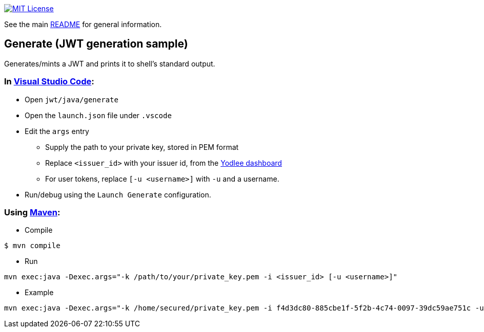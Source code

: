 :url-vscode: https://code.visualstudio.com/
:url-maven: https://maven.apache.org/
:url-yodlee-dashboard: https://developer.yodlee.com/api-dashboard
:url-license-badge: https://img.shields.io/badge/license-MIT-blue.svg

image:{url-license-badge}[MIT License, link=../README.adoc#copyright-and-license]

See the main link:../README.adoc[README] for general information.

== Generate (JWT generation sample)

Generates/mints a JWT and prints it to shell's standard output.

=== In {url-vscode}[Visual Studio Code]:

* Open `jwt/java/generate`
* Open the `launch.json` file under `.vscode`
* Edit the `args` entry
** Supply the path to your private key, stored in PEM format
** Replace `<issuer_id>` with your issuer id, from the {url-yodlee-dashboard}[Yodlee dashboard]
** For user tokens, replace `[-u <username>]` with `-u` and a username.
* Run/debug using the `Launch Generate` configuration.

=== Using {url-maven}[Maven]:

* Compile

```bash
$ mvn compile
```

* Run
```bash
mvn exec:java -Dexec.args="-k /path/to/your/private_key.pem -i <issuer_id> [-u <username>]"
```

* Example

```bash
mvn exec:java -Dexec.args="-k /home/secured/private_key.pem -i f4d3dc80-885cbe1f-5f2b-4c74-0097-39dc59ae751c -u sbMem5c758c42bb1d12"
```
